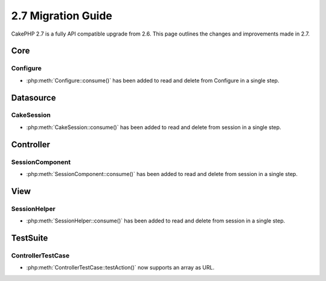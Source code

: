 2.7 Migration Guide
###################

CakePHP 2.7 is a fully API compatible upgrade from 2.6.  This page outlines
the changes and improvements made in 2.7.


Core
====

Configure
---------

- :php:meth:`Configure::consume()` has been added to read and delete from Configure in a single step.


Datasource
==========

CakeSession
-----------
- :php:meth:`CakeSession::consume()` has been added to read and delete from session in a single step.


Controller
==========

SessionComponent
----------------

- :php:meth:`SessionComponent::consume()` has been added to read and delete from session in a single step.


View
====

SessionHelper
-------------
- :php:meth:`SessionHelper::consume()` has been added to read and delete from session in a single step.


TestSuite
=========

ControllerTestCase
------------------
- :php:meth:`ControllerTestCase::testAction()` now supports an array as URL.
